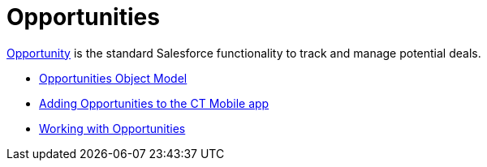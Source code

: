 = Opportunities

https://help.salesforce.com/articleView?id=sf.opportunities.htm&type=5[Opportunity]
is the standard Salesforce functionality to track and manage potential
deals.

* link:android/knowledge-base/mobile-application/mobile-application-modules/opportunities/opportunities-object-model[Opportunities Object Model]
* link:android/knowledge-base/mobile-application/mobile-application-modules/opportunities/adding-opportunities-to-the-ct-mobile-app[Adding
Opportunities to the CT Mobile app]
* link:android/knowledge-base/mobile-application/mobile-application-modules/opportunities/working-with-opportunities[Working with Opportunities]
